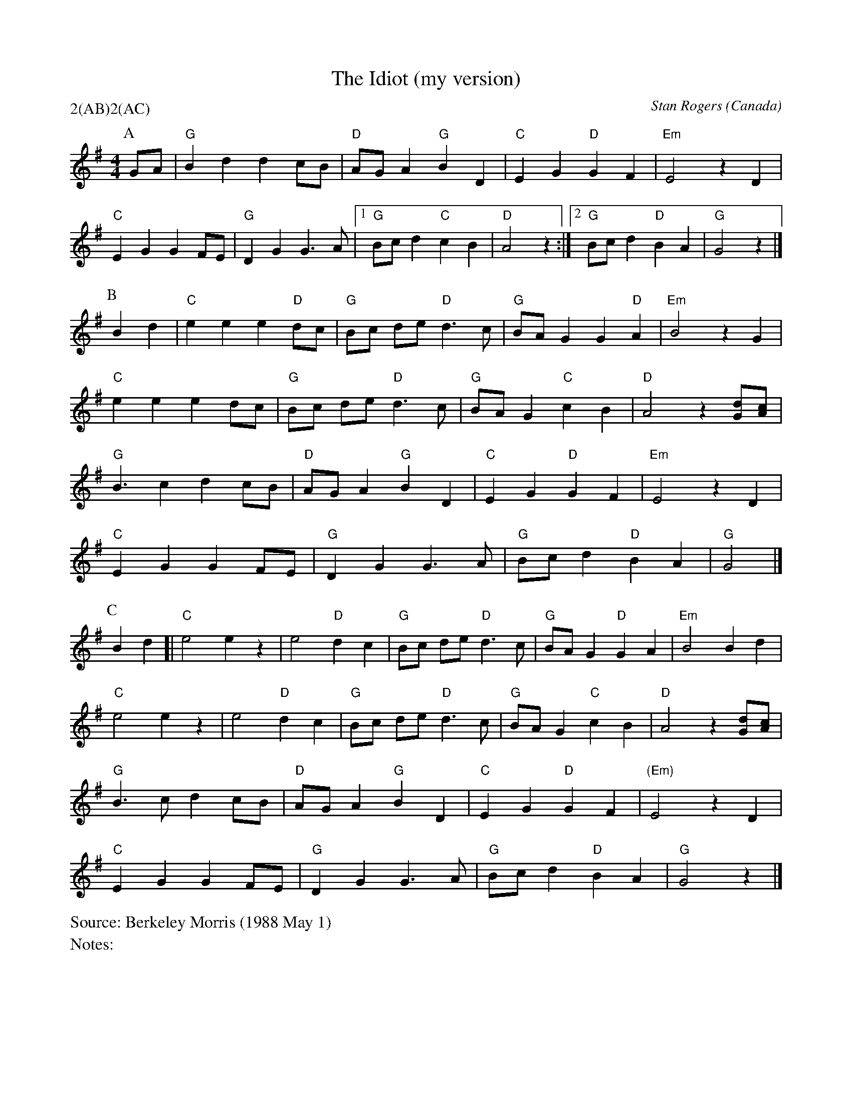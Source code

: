 X:1
T:The Idiot (my version)
M:4/4
C:Stan Rogers
S:Berkeley Morris (1988 May 1)
N:
A:Field Town
O:Canada
R:Reel
P:2(AB)2(AC)
%%writefields N               % the N: field is printed out
%%writefields S               % the S: field is printed out
K:G
P:A
GA | "G"B2 d2 d2 cB | "D" AG A2 "G" B2 D2 | "C" E2 G2 "D" G2 F2 | "Em" E4  z2D2 |
  "C" E2 G2 G2 FE | "G" D2 G2 G3 A |1 "G"Bc d2 "C"c2 B2 | "D"A4  z2:|[2"G"Bcd2"D"B2A2|"G"G4z2|]
P:B
B2d2 | "C"e2 e2 e2 "D"dc | "G"Bc de "D" d3 c | "G" BA G2 G2 "D" A2 | "Em" B4z2  G2 |
"C"e2 e2   e2  dc | "G"Bc de "D" d3 c | "G"BA G2 "C"c2 B2 | "D"A4  z2[Gd][Ac] |
"G"B3 c2 d2 cB | "D"AG A2 "G"B2 D2 | "C"E2 G2 "D" G2 F2 |  "Em" E4  z2 D2 |
 "C"E2 G2   G2    FE | "G"D2 G2 G3 A | "G"Bc d2  "D" B2A2 | "G"G4  |]
P:C
B2 d2 [| "C"e4 e2z2 | e4 "D"d2 c2 |"G"Bc de "D" d3 c | "G" BA G2 "D" G2 A2 | "Em"B4  B2d2 |
"C"e4 e2z2 | e4 "D"d2 c2 | "G" Bc de "D" d3 c | "G"BA G2 "C"c2 B2 | "D"A4  z2[Gd][Ac] |
"G"B3 c   d2    cB | "D"AG A2 "G"B2 D2 | "C"E2 G2 "D" G2 F2 | "(Em)"E4  z2D2 |
 "C"E2 G2   G2    FE | "G"D2 G2 G3  A | "G"Bc d2 "D"B2 A2 | "G"G4  z2 |]

